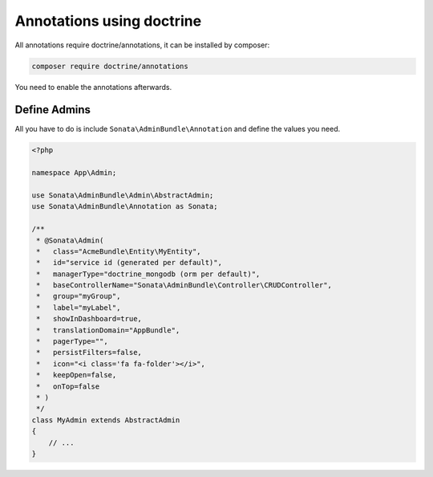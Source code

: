 Annotations using doctrine
==========================

All annotations require doctrine/annotations, it can be installed by composer:

.. code-block:: bash

    composer require doctrine/annotations


You need to enable the annotations afterwards.

.. configuration-block::

    .. code-block:: yaml

        sonata_admin:
            annotations:
                enable:     true
                directory: '%kernel.project_dir%/src/Admin'

Define Admins
^^^^^^^^^^^^^

All you have to do is include ``Sonata\AdminBundle\Annotation`` and define the values you need.

.. code-block:: php

    <?php

    namespace App\Admin;

    use Sonata\AdminBundle\Admin\AbstractAdmin;
    use Sonata\AdminBundle\Annotation as Sonata;

    /**
     * @Sonata\Admin(
     *   class="AcmeBundle\Entity\MyEntity",
     *   id="service id (generated per default)",
     *   managerType="doctrine_mongodb (orm per default)",
     *   baseControllerName="Sonata\AdminBundle\Controller\CRUDController",
     *   group="myGroup",
     *   label="myLabel",
     *   showInDashboard=true,
     *   translationDomain="AppBundle",
     *   pagerType="",
     *   persistFilters=false,
     *   icon="<i class='fa fa-folder'></i>",
     *   keepOpen=false,
     *   onTop=false
     * )
     */
    class MyAdmin extends AbstractAdmin
    {
        // ...
    }
